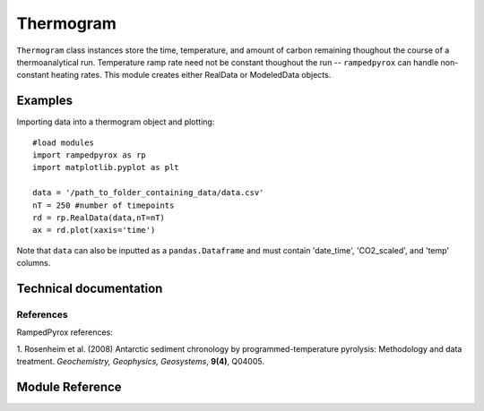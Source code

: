 

Thermogram
==========

``Thermogram`` class instances store the time, temperature, and amount of
carbon remaining thoughout the course of a thermoanalytical run. Temperature
ramp rate need not be constant thoughout the run -- ``rampedpyrox`` can handle
non-constant heating rates. This module creates either RealData or ModeledData
objects.

Examples
--------

Importing data into a thermogram object and plotting::
	
	#load modules
	import rampedpyrox as rp
	import matplotlib.pyplot as plt

	data = '/path_to_folder_containing_data/data.csv'
	nT = 250 #number of timepoints
	rd = rp.RealData(data,nT=nT)
	ax = rd.plot(xaxis='time')

Note that ``data`` can also be inputted as a ``pandas.Dataframe`` and must contain
'date_time', 'CO2_scaled', and 'temp' columns.

Technical documentation
-----------------------

References
~~~~~~~~~~

RampedPyrox references:

1. Rosenheim et al. (2008) Antarctic sediment chronology by programmed-temperature 
pyrolysis: Methodology and data treatment. *Geochemistry, Geophysics, 
Geosystems*, **9(4)**, Q04005.

Module Reference
----------------
.. autosummary::
	:toctree: _generated/

	rampedpyrox.core.thermogram.RealData
	rampedpyrox.core.thermogram.ModeledData